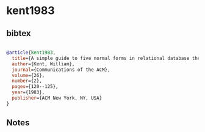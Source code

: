 * kent1983




** bibtex

#+NAME: bibtex
#+BEGIN_SRC bibtex

@article{kent1983,
  title={A simple guide to five normal forms in relational database theory},
  author={Kent, William},
  journal={Communications of the ACM},
  volume={26},
  number={2},
  pages={120--125},
  year={1983},
  publisher={ACM New York, NY, USA}
}

#+END_SRC




** Notes

